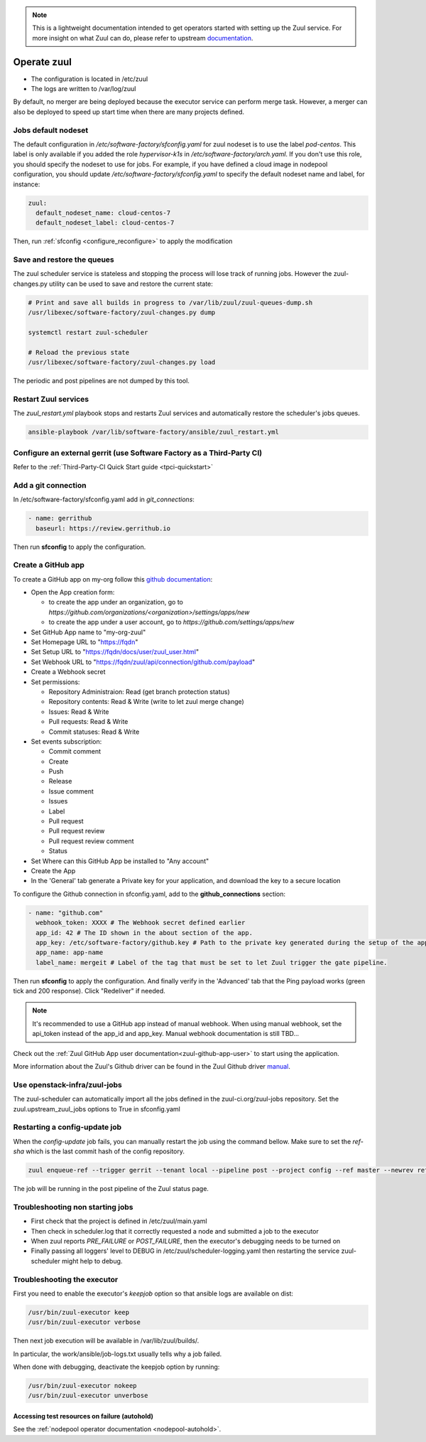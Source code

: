 .. note::

  This is a lightweight documentation intended to get operators started with setting
  up the Zuul service. For more insight on what Zuul can do, please refer
  to upstream documentation_.

.. _documentation: https://docs.openstack.org/infra/zuul/

Operate zuul
============

* The configuration is located in /etc/zuul
* The logs are written to /var/log/zuul

By default, no merger are being deployed because the executor service
can perform merge task. However, a merger can also be deployed to speed
up start time when there are many projects defined.

Jobs default nodeset
--------------------

The default configuration in */etc/software-factory/sfconfig.yaml* for zuul
nodeset is to use the label *pod-centos*. This label is only available if you
added the role *hypervisor-k1s* in */etc/software-factory/arch.yaml*. If you
don't use this role, you should specify the nodeset to use for jobs. For
example, if you have defined a cloud image in nodepool configuration, you should
update */etc/software-factory/sfconfig.yaml* to specify the default nodeset name
and label, for instance:

.. code-block:: yaml

    zuul:
      default_nodeset_name: cloud-centos-7
      default_nodeset_label: cloud-centos-7

Then, run :ref:`sfconfig  <configure_reconfigure>` to apply the modification

Save and restore the queues
---------------------------

The zuul scheduler service is stateless and stopping the process will lose track
of running jobs. However the zuul-changes.py utility can be used
to save and restore the current state:

.. code-block:: bash

    # Print and save all builds in progress to /var/lib/zuul/zuul-queues-dump.sh
    /usr/libexec/software-factory/zuul-changes.py dump

    systemctl restart zuul-scheduler

    # Reload the previous state
    /usr/libexec/software-factory/zuul-changes.py load

The periodic and post pipelines are not dumped by this tool.

.. _restart-zuul-services:

Restart Zuul services
---------------------

The *zuul_restart.yml* playbook stops and restarts Zuul services and
automatically restore the scheduler's jobs queues.

.. code-block:: yaml

  ansible-playbook /var/lib/software-factory/ansible/zuul_restart.yml


Configure an external gerrit (use Software Factory as a Third-Party CI)
-----------------------------------------------------------------------

Refer to the :ref:`Third-Party-CI Quick Start guide <tpci-quickstart>`

.. _zuul-github-app-operator:

Add a git connection
--------------------

In /etc/software-factory/sfconfig.yaml add in *git_connections*:

.. code-block:: yaml

  - name: gerrithub
    baseurl: https://review.gerrithub.io

Then run **sfconfig** to apply the configuration.

.. _zuul-github-app-create:

Create a GitHub app
-------------------

To create a GitHub app on my-org follow this
`github documentation <https://developer.github.com/apps/building-integrations/setting-up-and-registering-github-apps/registering-github-apps/>`_:

* Open the App creation form:

  * to create the app under an organization, go to `https://github.com/organizations/<organization>/settings/apps/new`
  * to create the app under a user account, go to `https://github.com/settings/apps/new`

* Set GitHub App name to "my-org-zuul"
* Set Homepage URL to "https://fqdn"
* Set Setup URL to "https://fqdn/docs/user/zuul_user.html"
* Set Webhook URL to "https://fqdn/zuul/api/connection/github.com/payload"
* Create a Webhook secret
* Set permissions:

  * Repository Administraion: Read (get branch protection status)
  * Repository contents: Read & Write (write to let zuul merge change)
  * Issues: Read & Write
  * Pull requests: Read & Write
  * Commit statuses: Read & Write

* Set events subscription:

  * Commit comment
  * Create
  * Push
  * Release
  * Issue comment
  * Issues
  * Label
  * Pull request
  * Pull request review
  * Pull request review comment
  * Status

* Set Where can this GitHub App be installed to "Any account"
* Create the App
* In the 'General' tab generate a Private key for your application, and download the key to a secure location

To configure the Github connection in sfconfig.yaml, add to the **github_connections** section:

.. code-block:: yaml

  - name: "github.com"
    webhook_token: XXXX # The Webhook secret defined earlier
    app_id: 42 # The ID shown in the about section of the app.
    app_key: /etc/software-factory/github.key # Path to the private key generated during the setup of the app.
    app_name: app-name
    label_name: mergeit # Label of the tag that must be set to let Zuul trigger the gate pipeline.

Then run **sfconfig** to apply the configuration. And finally verify in the 'Advanced'
tab that the Ping payload works (green tick and 200 response). Click "Redeliver" if needed.

.. note::

   It's recommended to use a GitHub app instead of manual webhook. When using
   manual webhook, set the api_token instead of the app_id and app_key.
   Manual webhook documentation is still TBD...


Check out the :ref:`Zuul GitHub App user documentation<zuul-github-app-user>` to start using the application.

More information about the Zuul's Github driver can be found in the Zuul Github driver manual_.

.. _manual: https://docs.openstack.org/infra/zuul/admin/drivers/github.html


Use openstack-infra/zuul-jobs
-----------------------------

The zuul-scheduler can automatically import all the jobs defined in
the zuul-ci.org/zuul-jobs repository. Set the zuul.upstream_zuul_jobs options
to True in sfconfig.yaml


.. _restart_config_update:

Restarting a config-update job
----------------------------------

When the *config-update* job fails, you can manually restart the job using
the command bellow. Make sure to set the *ref-sha* which is the last commit
hash of the config repository.

.. code-block:: bash

    zuul enqueue-ref --trigger gerrit --tenant local --pipeline post --project config --ref master --newrev ref-sha

The job will be running in the post pipeline of the Zuul status page.


Troubleshooting non starting jobs
---------------------------------

* First check that the project is defined in /etc/zuul/main.yaml
* Then check in scheduler.log that it correctly requested a node and submitted a
  job to the executor
* When zuul reports *PRE_FAILURE* or *POST_FAILURE*,
  then the executor's debugging needs to be turned on
* Finally passing all loggers' level to DEBUG in
  /etc/zuul/scheduler-logging.yaml then restarting the service
  zuul-scheduler might help to debug.


Troubleshooting the executor
----------------------------

First you need to enable the executor's *keepjob* option so that ansible logs are available on dist:

.. code-block:: bash

    /usr/bin/zuul-executor keep
    /usr/bin/zuul-executor verbose

Then next job execution will be available in /var/lib/zuul/builds/.

In particular, the work/ansible/job-logs.txt usually tells why a job failed.

When done with debugging, deactivate the keepjob option by running:

.. code-block:: bash

    /usr/bin/zuul-executor nokeep
    /usr/bin/zuul-executor unverbose


Accessing test resources on failure (autohold)
~~~~~~~~~~~~~~~~~~~~~~~~~~~~~~~~~~~~~~~~~~~~~~

See the :ref:`nodepool operator documentation <nodepool-autohold>`.
